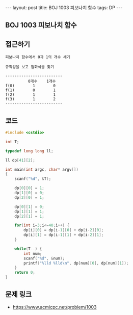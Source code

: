 #+HTML: ---
#+HTML: layout: post
#+HTML: title: BOJ 1003 피보나치 함수
#+HTML: tags: DP
#+HTML: ---
#+OPTIONS: ^:nil

** BOJ 1003 피보나치 함수

** 접근하기
#+BEGIN_EXAMPLE
피보나치 함수에서 0과 1의 개수 세기

규칙성을 보고 점화식을 찾기

-------------------------
          0개수    1개수
f(0)        1        0
f(1)        0        1
f(2)        1        1
f(3)        1        2
-------------------------
#+END_EXAMPLE

** 코드
#+BEGIN_SRC cpp
#include <cstdio>

int T;

typedef long long ll;

ll dp[41][2];

int main(int argc, char* argv[])
{
    scanf("%d", &T);

    dp[0][0] = 1;
    dp[1][0] = 0;    
    dp[2][0] = 1;
    
    dp[0][1] = 0;
    dp[1][1] = 1;
    dp[2][1] = 1;    

    for(int i=3;i<=40;i++) {
        dp[i][0] = dp[i-1][0] + dp[i-2][0]; 
        dp[i][1] = dp[i-1][1] + dp[i-2][1];         
    }

    while(T--) {
        int num;
        scanf("%d", &num);
        printf("%lld %lld\n", dp[num][0], dp[num][1]);
    }
    return 0;
}
#+END_SRC

** 문제 링크
- https://www.acmicpc.net/problem/1003
